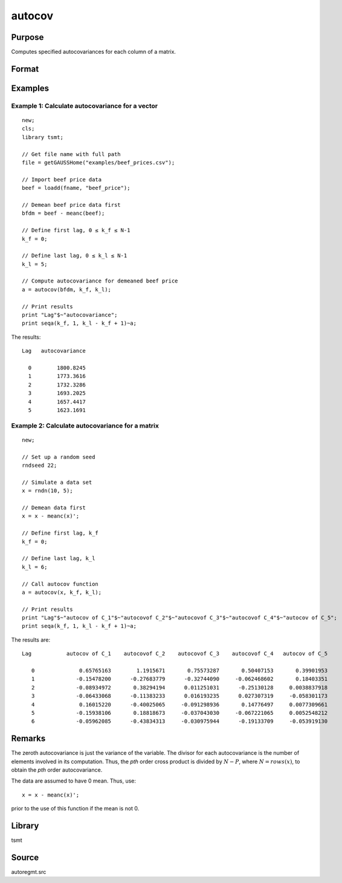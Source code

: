 autocov
=========

Purpose
-------
Computes specified autocovariances for each column of a matrix.

Format
------
.. function:: a = autocov(x, f, l);

  :param x: autocovariances will be computed for each column separately. *x* is assumed to have 0 mean.
  :type x: NxK matrix

  :param k_f: Denotes first autocovariance to compute. Range :math:`[0, rows(x) -1]`.
  :type k_f: scalar

  :param k_l: Denotes the last autocovariance lags. Must be less than the number of rows of *x*. Range :math:`[0, rows(x) -1]`. If :math:`k_f = 0` and :math:`k_l = 0`, then all possible correlations are computed. If :math:`k_f \lt 0` and :math:`k_l = 0` then the zero order correlation is computed.
  :type k_l: scalar

  :return a: The autocovariances for each column of *x*. Missing values will be returned if the variance of any variable is `0`.
  :rtype a: matrix

Examples
--------
Example 1: Calculate autocovariance for a vector
+++++++++++++++++++++++++++++++++++++++++++++++++

::

  new;
  cls;
  library tsmt;

  // Get file name with full path
  file = getGAUSSHome("examples/beef_prices.csv");

  // Import beef price data
  beef = loadd(fname, "beef_price");

  // Demean beef price data first
  bfdm = beef - meanc(beef);

  // Define first lag, 0 ≤ k_f ≤ N-1
  k_f = 0;

  // Define last lag, 0 ≤ k_l ≤ N-1
  k_l = 5;

  // Compute autocovariance for demeaned beef price
  a = autocov(bfdm, k_f, k_l);

  // Print results
  print "Lag"$~"autocovariance";
  print seqa(k_f, 1, k_l - k_f + 1)~a;

The results:

::

        Lag   autocovariance

          0        1800.8245
          1        1773.3616
          2        1732.3286
          3        1693.2025
          4        1657.4417
          5        1623.1691

Example 2: Calculate autocovariance for a matrix
+++++++++++++++++++++++++++++++++++++++++++++++++++

::

    new;

    // Set up a random seed
    rndseed 22;

    // Simulate a data set
    x = rndn(10, 5);

    // Demean data first
    x = x - meanc(x)';

    // Define first lag, k_f
    k_f = 0;

    // Define last lag, k_l
    k_l = 6;

    // Call autocov function
    a = autocov(x, k_f, k_l);

    // Print results
    print "Lag"$~"autocov of C_1"$~"autocovof C_2"$~"autocovof C_3"$~"autocovof C_4"$~"autocov of C_5";
    print seqa(k_f, 1, k_l - k_f + 1)~a;

The results are:

::

   Lag           autocov of C_1    autocovof C_2    autocovof C_3    autocovof C_4   autocov of C_5

      0              0.65765163        1.1915671       0.75573287       0.50407153       0.39901953
      1             -0.15478200      -0.27683779      -0.32744090     -0.062468602       0.18403351
      2             -0.08934972       0.38294194      0.011251031      -0.25130128     0.0038837918
      3             -0.06433068      -0.11383233      0.016193235      0.027307319     -0.058301173
      4              0.16015220      -0.40025065     -0.091298936       0.14776497     0.0077309661
      5             -0.15938106       0.18818673     -0.037043030     -0.067221065     0.0052548212
      6             -0.05962085      -0.43834313     -0.030975944      -0.19133709     -0.053919130


Remarks
-------
The zeroth autocovariance is just the variance of the variable. The divisor for each autocovariance is the number of elements involved in its computation. Thus, the *p\ th*\  order cross product is divided by
:math:`N-P`, where :math:`N = rows(x)`, to obtain the *p\ th* order autocovariance.

The data are assumed to have 0 mean. Thus, use:

::

 x = x - meanc(x)';

prior to the use of this function if the mean is not 0.

Library
-------
tsmt

Source
------
autoregmt.src

.. seealso:: Functions :func:`autocor`
